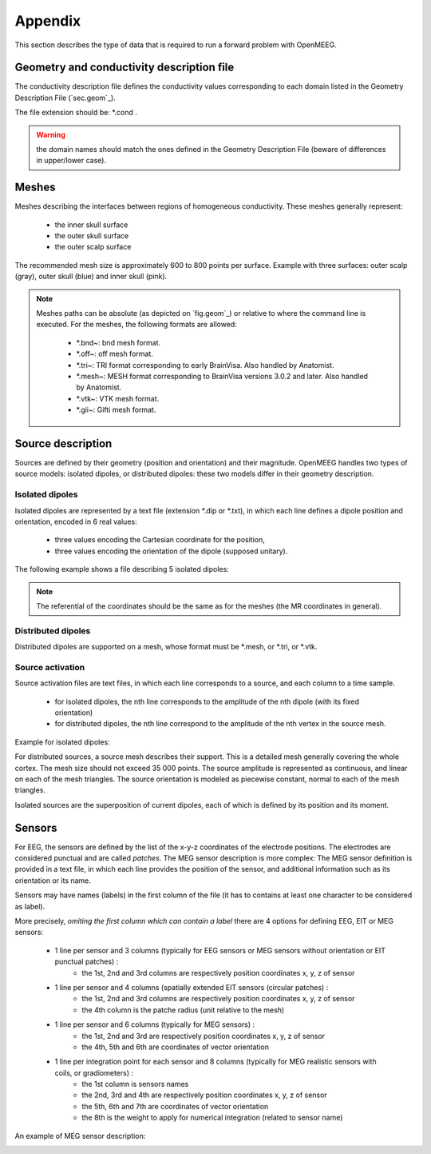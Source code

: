 Appendix
========

This section describes the type of data that is required to run a forward problem with OpenMEEG.

.. _sec.cond:

Geometry and conductivity description file
------------------------------------------

The conductivity description file defines the conductivity values corresponding to each domain listed in the Geometry Description File (`sec.geom`_).

The file extension should be: \*.cond .

.. warning:: the domain names should match the ones defined in the Geometry Description File (beware of differences in upper/lower case).

.. image:: _static/cond.png
   :width: 600 px
   :alt: Conductivity
   :align: center

.. _sec.meshes:

Meshes
------

Meshes describing the interfaces between regions of homogeneous conductivity. These meshes generally represent:

  - the inner skull surface
  - the outer skull surface
  - the outer scalp surface

The recommended mesh size is approximately 600 to 800 points per surface.
Example with three surfaces: outer scalp (gray), outer skull (blue) and inner skull (pink).

.. image:: _static/tete_couches_brain.png
   :width: 300 px
   :alt: External surface of the cortex
.. image:: _static/tete_couches_brainskullhead.png
   :width: 300 px
   :alt: Example with three surfaces: outer scalp (gray),

.. note::

    Meshes paths can be absolute (as depicted on `fig.geom`_) or relative to where the command line is executed.
    For the meshes, the following formats are allowed:
    
        - \*.bnd~: bnd mesh format.
        - \*.off~: off mesh format.
        - \*.tri~: TRI format corresponding to early BrainVisa. Also handled by Anatomist.
        - \*.mesh~: MESH format corresponding to BrainVisa versions 3.0.2 and later. Also handled by Anatomist.
        - \*.vtk~: VTK mesh format.
        - \*.gii~: Gifti mesh format.
.. _sec.sources:

Source description
------------------

Sources are defined by their geometry (position and orientation) and their magnitude.
OpenMEEG handles two types of source models: isolated dipoles, or distributed dipoles: these two models differ in their geometry description.

Isolated dipoles
~~~~~~~~~~~~~~~~

Isolated dipoles are represented by a text file (extension \*.dip or \*.txt), in which each line defines a dipole position and orientation, encoded in 6 real values:

   - three values encoding the Cartesian coordinate for the position,
   - three values encoding the orientation of the dipole (supposed unitary).

The following example shows a file describing 5 isolated dipoles:


.. image:: _static/dipolePositions_en.png
   :width: 600 px
   :alt: Dipole positions
   :align: center

.. note:: The referential of the coordinates should be the same as for the meshes (the MR coordinates in general).

Distributed dipoles
~~~~~~~~~~~~~~~~~~~

Distributed dipoles are supported on a mesh, whose format must be \*.mesh, or \*.tri, or \*.vtk.

Source activation
~~~~~~~~~~~~~~~~~

Source activation files are text files, in which each line corresponds to a source, and each column to a time sample.

    - for isolated dipoles, the nth line corresponds to the amplitude of the nth dipole (with its fixed orientation)
    - for distributed dipoles, the nth line correspond to the amplitude of the nth vertex in the source mesh.

Example for isolated dipoles:

.. image:: _static/dipActiv.png
   :width: 600 px
   :alt: Dipole positions
   :align: center

For distributed sources, a source mesh describes their support. This is a detailed
mesh generally covering the whole cortex. The mesh size should not exceed 35 000 points.
The source amplitude is represented as continuous, and linear on each of the mesh triangles.
The source orientation is modeled as piecewise constant, normal to each of the mesh triangles.

.. image:: _static/cortex.png
   :width: 300 px
   :alt: Cortex
   :align: center

Isolated sources are the superposition of current dipoles, each of which is defined by its position and its moment.

.. _sec.sensors:

Sensors
-------

For EEG, the sensors are defined by the list of the x-y-z coordinates of the electrode
positions. The electrodes are considered punctual and are called *patches*.
The MEG sensor description is more complex:
The MEG sensor definition is provided in a text file, in which each line provides the position of the sensor, and additional information such as its orientation or its name.

Sensors may have names (labels) in the first column of the file (it has to contains at least one character to be considered as label).

More precisely, *omiting the first column which can contain a label* there are 4 options for defining EEG, EIT or MEG sensors:

    - 1 line per sensor and 3 columns (typically for EEG sensors or MEG sensors without orientation or EIT punctual patches) :
         - the 1st, 2nd and 3rd columns are respectively position coordinates x, y, z of sensor
    - 1 line per sensor and 4 columns (spatially extended EIT sensors (circular patches) :
         - the 1st, 2nd and 3rd columns are respectively position coordinates x, y, z of sensor
         - the 4th column is the patche radius (unit relative to the mesh)
    - 1 line per sensor and 6 columns (typically for MEG sensors) :
         - the 1st, 2nd and 3rd are respectively position coordinates x, y, z of sensor
         - the 4th, 5th and 6th are coordinates of vector orientation
    - 1 line per integration point for each sensor and 8 columns (typically for MEG realistic sensors with coils, or gradiometers) :
         - the 1st column is sensors names
         - the 2nd, 3rd and 4th are respectively position coordinates x, y, z of sensor
         - the 5th, 6th and 7th are coordinates of vector orientation
         - the 8th is the weight to apply for numerical integration (related to sensor name)

An example of MEG sensor description:

.. image:: _static/sensors-grad.png
   :width: 600 px
   :alt: Sensor description
   :align: center
